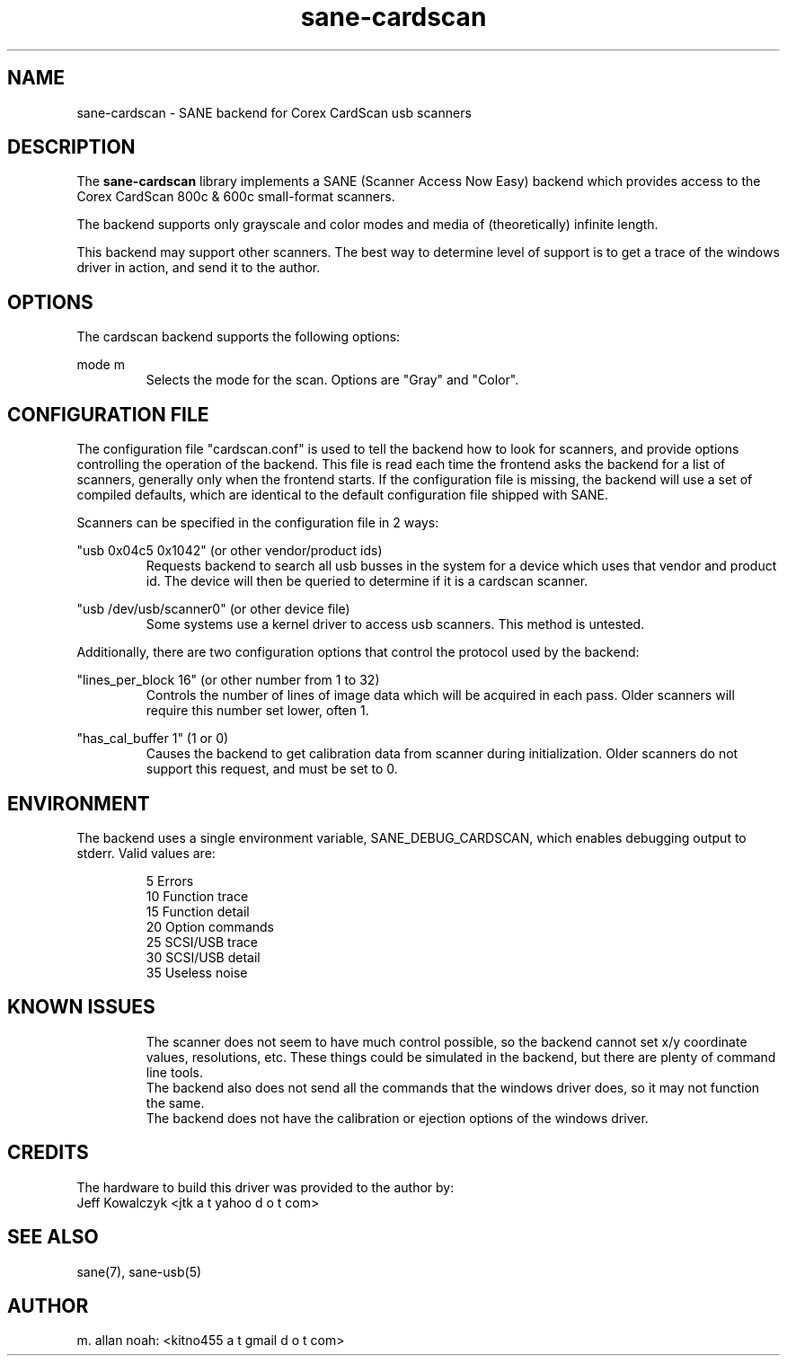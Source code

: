 .TH sane\-cardscan 5 "10 Feb 2010" "@PACKAGEVERSION@" "SANE Scanner Access Now Easy"
.IX sane\-cardscan

.SH NAME
sane\-cardscan \- SANE backend for Corex CardScan usb scanners

.SH DESCRIPTION
The
.B sane\-cardscan
library implements a SANE (Scanner Access Now Easy) backend which
provides access to the Corex CardScan 800c & 600c small-format scanners.

The backend supports only grayscale and color modes and media of
(theoretically) infinite length.

This backend may support other scanners. The best
way to determine level of support is to get a trace of the windows
driver in action, and send it to the author.

.SH OPTIONS
The cardscan backend supports the following options:
.PP
mode m
.RS
Selects the mode for the scan. Options are "Gray" and "Color".
.RE
.PP
.SH CONFIGURATION FILE
The configuration file "cardscan.conf" is used to tell the backend how to look
for scanners, and provide options controlling the operation of the backend.
This file is read each time the frontend asks the backend for a list
of scanners, generally only when the frontend starts. If the configuration
file is missing, the backend will use a set of compiled defaults, which
are identical to the default configuration file shipped with SANE.
.PP
Scanners can be specified in the configuration file in 2 ways:
.PP
"usb 0x04c5 0x1042" (or other vendor/product ids)
.RS
Requests backend to search all usb busses in the system for a device
which uses that vendor and product id. The device will then be queried
to determine if it is a cardscan scanner.
.RE
.PP
"usb /dev/usb/scanner0" (or other device file)
.RS
Some systems use a kernel driver to access usb scanners. This method is untested.
.RE

Additionally, there are two configuration options that control the protocol
used by the backend:

.PP
"lines_per_block 16" (or other number from 1 to 32)
.RS
Controls the number of lines of image data which will be acquired in each pass.
Older scanners will require this number set lower, often 1.
.RE
.PP
"has_cal_buffer 1" (1 or 0)
.RS
Causes the backend to get calibration data from scanner during initialization.
Older scanners do not support this request, and must be set to 0.
.RE

.SH ENVIRONMENT
The backend uses a single environment variable, SANE_DEBUG_CARDSCAN, which
enables debugging output to stderr. Valid values are:
.PP
.RS
5  Errors
.br
10 Function trace
.br
15 Function detail
.br
20 Option commands
.br
25 SCSI/USB trace
.br
30 SCSI/USB detail
.br
35 Useless noise
.RE

.SH KNOWN ISSUES
.PP
.RS
The scanner does not seem to have much control possible, so the backend
cannot set x/y coordinate values, resolutions, etc. These things could
be simulated in the backend, but there are plenty of command line tools.
.br
.br
The backend also does not send all the commands that the windows driver
does, so it may not function the same.
.br
.br
The backend does not have the calibration or ejection options of the
windows driver.
.br
.br
.RE

.SH CREDITS
The hardware to build this driver was provided to the author by:
  Jeff Kowalczyk <jtk a t yahoo d o t com>

.SH "SEE ALSO"
sane(7),
sane\-usb(5)

.SH AUTHOR
m. allan noah: <kitno455 a t gmail d o t com>

